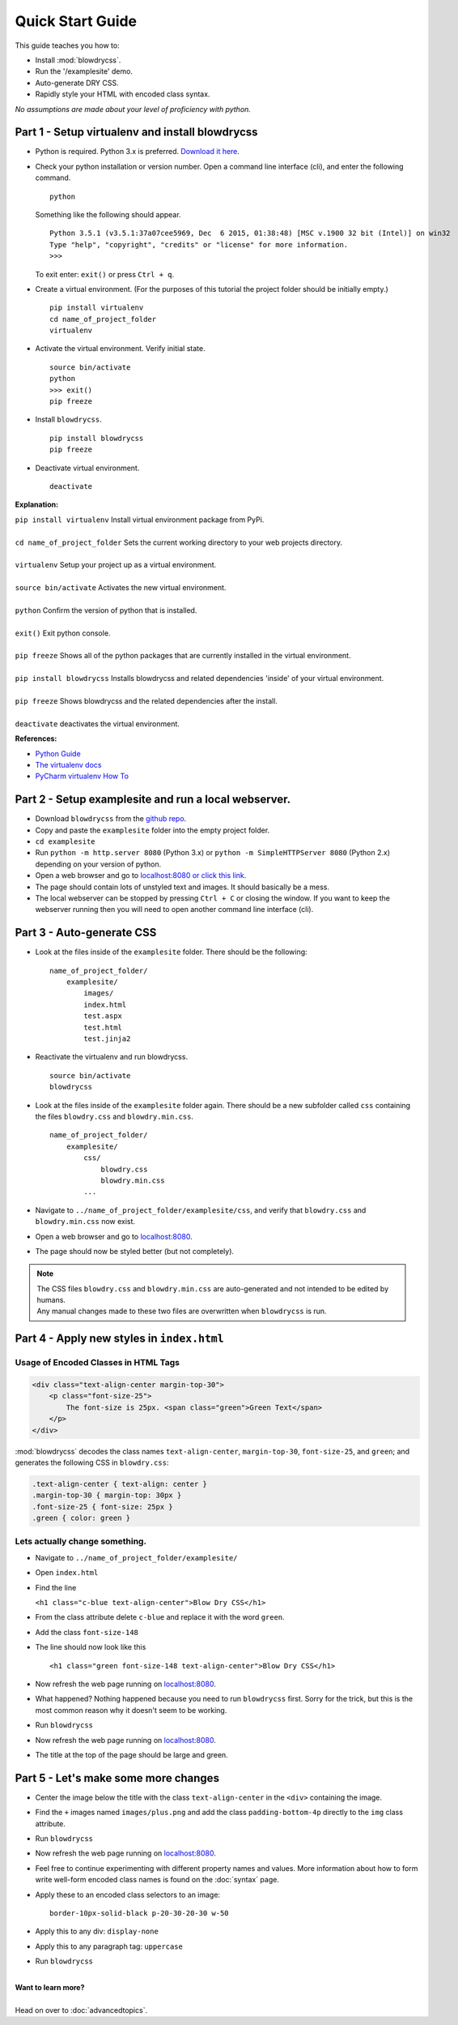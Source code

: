 Quick Start Guide
=================

.. index:: single: Quick Start Guide

This guide teaches you how to:

- Install :mod:`blowdrycss`.
- Run the '/examplesite' demo.
- Auto-generate DRY CSS.
- Rapidly style your HTML with encoded class syntax.

*No assumptions are made about your level of proficiency with python.*

Part 1 - Setup virtualenv and install blowdrycss
~~~~~~~~~~~~~~~~~~~~~~~~~~~~~~~~~~~~~~~~~~~~~~~~

- Python is required. Python 3.x is preferred. `Download it here <https://www.python.org/downloads/>`__.
- Check your python installation or version number. Open a command line interface (cli), and enter the
  following command.  ::

    python

  Something like the following should appear. ::

    Python 3.5.1 (v3.5.1:37a07cee5969, Dec  6 2015, 01:38:48) [MSC v.1900 32 bit (Intel)] on win32
    Type "help", "copyright", "credits" or "license" for more information.
    >>>

  To exit enter: ``exit()`` or press ``Ctrl + q``.

- Create a virtual environment.
  (For the purposes of this tutorial the project folder should be initially empty.) ::

    pip install virtualenv
    cd name_of_project_folder
    virtualenv

- Activate the virtual environment. Verify initial state. ::

    source bin/activate
    python
    >>> exit()
    pip freeze

- Install ``blowdrycss``. ::

    pip install blowdrycss
    pip freeze

- Deactivate virtual environment. ::

    deactivate



**Explanation:**

| ``pip install virtualenv`` Install virtual environment package from PyPi.
|
| ``cd name_of_project_folder`` Sets the current working directory to your web projects directory.
|
| ``virtualenv`` Setup your project up as a virtual environment.
|
| ``source bin/activate`` Activates the new virtual environment.
|
| ``python`` Confirm the version of python that is installed.
|
| ``exit()`` Exit python console.
|
| ``pip freeze`` Shows all of the python packages that are currently installed in the virtual environment.
|
| ``pip install blowdrycss`` Installs blowdrycss and related dependencies 'inside' of your virtual environment.
|
| ``pip freeze`` Shows blowdrycss and the related dependencies after the install.
|
| ``deactivate`` deactivates the virtual environment.

**References:**

- `Python Guide <http://docs.python-guide.org/en/latest/dev/virtualenvs/>`__
- `The virtualenv docs <http://virtualenv.readthedocs.org/en/latest/userguide.html>`__
- `PyCharm virtualenv How To <https://www.jetbrains.com/pycharm/help/creating-virtual-environment.html>`__


Part 2 - Setup examplesite and run a local webserver.
~~~~~~~~~~~~~~~~~~~~~~~~~~~~~~~~~~~~~~~~~~~~~~~~~~~~~

- Download ``blowdrycss`` from the `github repo <https://github.com/nueverest/blowdrycss>`__.

- Copy and paste the ``examplesite`` folder into the empty project folder.

- ``cd examplesite``

- Run ``python -m http.server 8080`` (Python 3.x) or
  ``python -m SimpleHTTPServer 8080`` (Python 2.x) depending on your version of python.

- Open a web browser and go to `localhost:8080 or click this link <http://localhost:8080>`__.

- The page should contain lots of unstyled text and images. It should basically be a mess.

- The local webserver can be stopped by pressing ``Ctrl + C`` or closing the window.
  If you want to keep the webserver running then you will need to open another command line interface (cli).


Part 3 - Auto-generate CSS
~~~~~~~~~~~~~~~~~~~~~~~~~~

- Look at the files inside of the ``examplesite`` folder. There should be the following: ::

    name_of_project_folder/
        examplesite/
            images/
            index.html
            test.aspx
            test.html
            test.jinja2

- Reactivate the virtualenv and run blowdrycss. ::

    source bin/activate
    blowdrycss

- Look at the files inside of the ``examplesite`` folder again. There should be a new subfolder called ``css``
  containing the files ``blowdry.css`` and ``blowdry.min.css``. ::

    name_of_project_folder/
        examplesite/
            css/
                blowdry.css
                blowdry.min.css
            ...

- Navigate to ``../name_of_project_folder/examplesite/css``, and verify that ``blowdry.css`` and ``blowdry.min.css`` now exist.

- Open a web browser and go to `localhost:8080 <http://localhost:8080>`__.

- The page should now be styled better (but not completely).

.. note::

    | The CSS files ``blowdry.css`` and ``blowdry.min.css`` are auto-generated and not intended to be edited by humans.

    | Any manual changes made to these two files are overwritten when ``blowdrycss`` is run.

Part 4 - Apply new styles in ``index.html``
~~~~~~~~~~~~~~~~~~~~~~~~~~~~~~~~~~~~~~~~~~~

Usage of Encoded Classes in HTML Tags
'''''''''''''''''''''''''''''''''''''

.. code:: html

    <div class="text-align-center margin-top-30">
        <p class="font-size-25">
            The font-size is 25px. <span class="green">Green Text</span>
        </p>
    </div>

:mod:`blowdrycss` decodes the class names ``text-align-center``,
``margin-top-30``, ``font-size-25``, and ``green``; and generates the
following CSS in ``blowdry.css``:

.. code:: css

    .text-align-center { text-align: center }
    .margin-top-30 { margin-top: 30px }
    .font-size-25 { font-size: 25px }
    .green { color: green }

Lets actually change something.
'''''''''''''''''''''''''''''''

-  Navigate to ``../name_of_project_folder/examplesite/``

-  Open ``index.html``

-  Find the line

   ``<h1 class="c-blue text-align-center">Blow Dry CSS</h1>``
-  From the class attribute delete ``c-blue`` and replace it with the word ``green``.

-  Add the class ``font-size-148``

-  The line should now look like this ::

    <h1 class="green font-size-148 text-align-center">Blow Dry CSS</h1>

-  Now refresh the web page running on `localhost:8080 <http://localhost:8080>`__.

-  What happened? Nothing happened because you need to run ``blowdrycss`` first.
   Sorry for the trick, but this is the most common reason why it doesn't seem to be working.

-  Run ``blowdrycss``

-  Now refresh the web page running on `localhost:8080 <http://localhost:8080>`__.

-  The title at the top of the page should be large and green.


Part 5 - Let's make some more changes
~~~~~~~~~~~~~~~~~~~~~~~~~~~~~~~~~~~~~

- Center the image below the title with the class ``text-align-center`` in the ``<div>`` containing the image.

- Find the ``+`` images named ``images/plus.png`` and add the class ``padding-bottom-4p``
  directly to the ``img`` class attribute.

- Run ``blowdrycss``

- Now refresh the web page running on  `localhost:8080 <http://localhost:8080>`__.

- Feel free to continue experimenting with different property names and values.
  More information about how to form write well-form encoded class names is found on the :doc:`syntax` page.

-  Apply these to an encoded class selectors to an image: ::

    border-10px-solid-black p-20-30-20-30 w-50

-  Apply this to any div: ``display-none``

-  Apply this to any paragraph tag: ``uppercase``

-  Run ``blowdrycss``

|


| **Want to learn more?**
|
| Head on over to :doc:`advancedtopics`.
